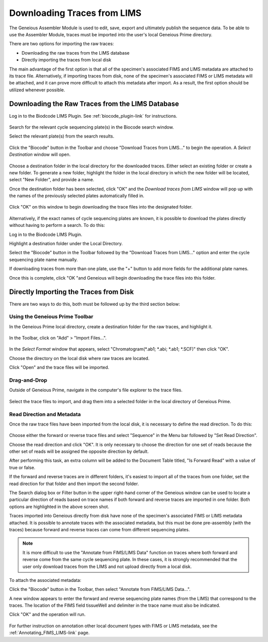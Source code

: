 .. _trace_download-link:

Downloading Traces from LIMS
============================


The Geneious Assembler Module is used to edit, save, export and ultimately publish the sequence data. To be able to use the Assembler Module, traces must be imported into the user's local Geneious Prime directory.

There are two options for importing the raw traces:

* Downloading the raw traces from the LIMS database
* Directly importing the traces from local disk

The main advantage of the first option is that all of the specimen's associated FIMS and LIMS metadata are attached to its trace file. Alternatively, if importing traces from disk, none of the specimen's associated FIMS or LIMS metadata will be attached, and it can prove more difficult to attach this metadata after import. As a result, the first option should be utilized whenever possible.


Downloading the Raw Traces from the LIMS Database
-------------------------------------------------

Log in to the Biodcode LIMS Plugin. See :ref:`biocode_plugin-link` for instructions.

.. figure:: /images/downloading_traces1.png
  :align: center

Search for the relevant cycle sequencing plate(s) in the Biocode search window.

Select the relevant plate(s) from the search results.

.. figure:: /images/downloading_traces2.png
  :align: center

Click the "Biocode" button in the Toolbar and choose "Download Traces from LIMS..." to begin the operation. A *Select Destination* window will open.

.. figure:: /images/downloading_traces3.png
  :align: center

Choose a destination folder in the local directory for the downloaded traces. Either select an existing folder or create a new folder. To generate a new folder, highlight the folder in the local directory in which the new folder will be located, select "New Folder", and provide a name.

Once the destination folder has been selected, click "OK" and the *Download traces from LIMS* window will pop up with the names of the previously selected plates automatically filled in.

.. figure:: /images/downloading_traces4.png
  :align: center 

Click "OK" on this window to begin downloading the trace files into the designated folder.

.. figure:: /images/downloading_traces5.png
  :align: center

Alternatively, if the exact names of cycle sequencing plates are known, it is possible to download the plates directly without having to perform a search. To do this:

Log in to the Biodcode LIMS Plugin.

Highlight a destination folder under the Local Directory.

Select the "Biocode" button in the Toolbar followed by the "Download Traces from LIMS..." option and enter the cycle sequencing plate name manually.

If downloading traces from more than one plate, use the "+" button to add more fields for the additional plate names.

Once this is complete, click "OK "and Geneious will begin downloading the trace files into this folder.


Directly Importing the Traces from Disk
---------------------------------------

There are two ways to do this, both must be followed up by the third section below:


Using the Geneious Prime Toolbar
~~~~~~~~~~~~~~~~~~~~~~~~~~~~~~~~~

In the Geneious Prime local directory, create a destination folder for the raw traces, and highlight it.

.. figure:: /images/import_files.png
  :align: center

In the Toolbar, click on "Add" > "Import Files...".

.. figure:: /images/geneious_select_format_ab1.png
  :align: center


In the *Select Format* window that appears, select "Chromatogram(*.ab1; *.abi; *.ab1; *.SCF)" then click "OK".

Choose the directory on the local disk where raw traces are located. 

Click "Open" and the trace files will be imported.


Drag-and-Drop
~~~~~~~~~~~~~

Outside of Geneious Prime, navigate in the computer's file explorer to the trace files.
    
.. figure:: /images/drag_drop_traces.png
  :align: center

Select the trace files to import, and drag them into a selected folder in the local directory of Geneious Prime.

Read Direction and Metadata
~~~~~~~~~~~~~~~~~~~~~~~~~~~~

Once the raw trace files have been imported from the local disk, it is necessary to define the read direction. To do this:

.. figure:: /images/set_read_direction_traces.png
  :align: center

Choose either the forward or reverse trace files and select "Sequence" in the Menu bar followed by "Set Read Direction". 

Choose the read direction and click "OK". It is only necessary to choose the direction for one set of reads because the other set of reads will be assigned the opposite direction by default.

After performing this task, an extra column will be added to the Document Table titled, "Is Forward Read" with a value of true or false.

If the forward and reverse traces are in different folders, it's easiest to import all of the traces from one folder, set the read direction for that folder and then import the second folder. 

The Search dialog box or Filter button in the upper right-hand corner of the Geneious window can be used to locate a particular direction of reads based on trace names if both forward and reverse traces are imported in one folder. Both options are highlighted in the above screen shot.

Traces imported into Geneious directly from disk have none of the specimen's associated FIMS or LIMS metadata attached. It is possible to annotate traces with the associated metadata, but this must be done pre-assembly (with the traces) because forward and reverse traces can come from different sequencing plates. 

.. note::
	      It is more difficult to use the "Annotate from FIMS/LIMS Data" function on traces where both forward and reverse come from the same cycle sequencing plate. In these cases, it is strongly recommended that the user only download traces from the LIMS and not upload directly from a local disk.

To attach the associated metadata:

Click the "Biocode" button in the Toolbar, then select "Annotate from FIMS/LIMS Data...".

A new window appears to enter the forward and reverse sequencing plate names (from the LIMS) that correspond to the traces. The location of the FIMS field tissueWell and delimiter in the trace name must also be indicated.

Click "OK" and the operation will run.

.. figure:: /images/annotate_fims_lims_tissuewell.png
  :align: center
       
For further instruction on annotation other local document types with FIMS or LIMS metadata, see the :ref:`Annotating_FIMS_LIMS-link` page.
